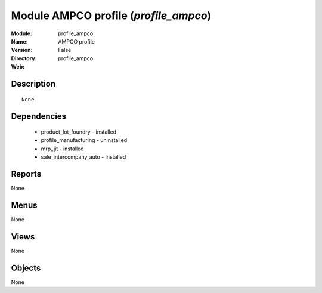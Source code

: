 
Module AMPCO profile (*profile_ampco*)
======================================
:Module: profile_ampco
:Name: AMPCO profile
:Version: False
:Directory: profile_ampco
:Web: 

Description
-----------

::

  None

Dependencies
------------

 * product_lot_foundry - installed
 * profile_manufacturing - uninstalled
 * mrp_jit - installed
 * sale_intercompany_auto - installed

Reports
-------

None


Menus
-------


None


Views
-----


None



Objects
-------

None

